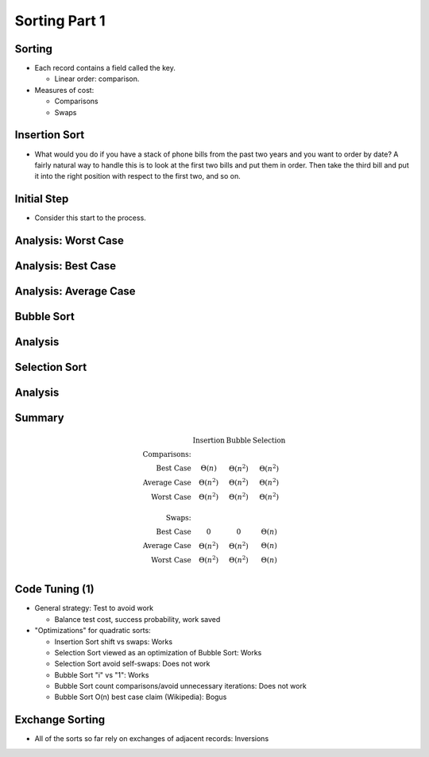 .. This file is part of the OpenDSA eTextbook project. See
.. http://opendsa.org for more details.
.. Copyright (c) 2012-2020 by the OpenDSA Project Contributors, and
.. distributed under an MIT open source license.

.. avmetadata::
   :author: Cliff Shaffer

==============
Sorting Part 1
==============

Sorting
-------

.. revealjs-slide::

* Each record contains a field called the key.

  * Linear order: comparison.

* Measures of cost:

  * Comparisons
  * Swaps

Insertion Sort
--------------

.. revealjs-slide::

* What would you do if you have a stack of phone bills from the past
  two years and you want to order by date?
  A fairly natural way to handle this is to look at the first two
  bills and put them in order.
  Then take the third bill and put it into the right position with
  respect to the first two, and so on.


Initial Step
------------

.. revealjs-slide::
   
* Consider this start to the process.

.. inlineav:: insertionsortCON ss
   :long_name: Insertion Sort Slideshow
   :links: 
   :scripts: AV/Sorting/insertionsortCON.js
   :output: show
            

Analysis: Worst Case
--------------------

.. revealjs-slide::
   
.. inlineav:: InsertionSortWorstCaseCON ss
   :long_name: Insertion Sort Worst Case Slideshow
   :links: AV/Sorting/InsertionSortWorstCaseCON.css
   :scripts: AV/Sorting/InsertionSortWorstCaseCON.js
   :output: show

            
Analysis: Best Case
-------------------

.. revealjs-slide::
   
.. inlineav:: InsertionSortBestCaseCON ss
   :long_name: Insertion Sort Best Case Slideshow
   :links: AV/Sorting/InsertionSortBestCaseCON.css
   :scripts: AV/Sorting/InsertionSortBestCaseCON.js
   :output: show


Analysis: Average Case
----------------------

.. revealjs-slide::

.. inlineav:: InsertionSortAverageCaseCON ss
   :long_name: Insertion Sort Average Case Slideshow
   :links: AV/Sorting/InsertionSortAverageCaseCON.css
   :scripts: AV/Sorting/InsertionSortAverageCaseCON.js
   :output: show


Bubble Sort
-----------

.. revealjs-slide::
   
.. inlineav:: bubblesortS1CON ss
   :long_name: Bubble Sort Slideshow 1
   :links: 
   :scripts: AV/Sorting/bubblesortS1CON.js
   :output: show

.. inlineav:: bubblesortS2CON ss
   :long_name: Bubble Sort Slideshow 2
   :links: 
   :scripts: AV/Sorting/bubblesortS2CON.js
   :output: show


Analysis
--------

.. revealjs-slide::

.. inlineav:: BubbleSortAnalysisCON ss
   :long_name: Bubble Sort Analysis Slideshow
   :links: AV/Sorting/BubbleSortAnalysisCON.css
   :scripts: AV/Sorting/BubbleSortAnalysisCON.js
   :output: show


Selection Sort
--------------

.. revealjs-slide::
   
.. inlineav:: selectionsortS1CON ss
   :long_name: Selection Sort Slideshow 1
   :links: 
   :scripts: AV/Sorting/selectionsortS1CON.js
   :output: show

.. inlineav:: selectionsortS2CON ss
   :long_name: Selection Sort Slideshow 2
   :links: 
   :scripts: AV/Sorting/selectionsortS2CON.js
   :output: show


Analysis
--------

.. revealjs-slide::

.. inlineav:: SelectionSortAnalysisCON ss
   :long_name: Selection Sort Analysis Slideshow
   :links: AV/Sorting/SelectionSortAnalysisCON.css
   :scripts: AV/Sorting/SelectionSortAnalysisCON.js
   :output: show


Summary
-------

.. revealjs-slide::

.. math::

   \begin{array}{rccc}
   &\textbf{Insertion}&\textbf{Bubble}&\textbf{Selection}\\
   \textbf{Comparisons:}\\
   \textrm{Best Case}&\Theta(n)&\Theta(n^2)&\Theta(n^2)\\
   \textrm{Average Case}&\Theta(n^2)&\Theta(n^2)&\Theta(n^2)\\
   \textrm{Worst Case}&\Theta(n^2)&\Theta(n^2)&\Theta(n^2)\\
   \\
   \textbf{Swaps:}\\
   \textrm{Best Case}&0&0&\Theta(n)\\
   \textrm{Average Case}&\Theta(n^2)&\Theta(n^2)&\Theta(n)\\
   \textrm{Worst Case}&\Theta(n^2)&\Theta(n^2)&\Theta(n)\\
   \end{array}

   
Code Tuning (1)
---------------

.. revealjs-slide::
   
* General strategy: Test to avoid work

  * Balance test cost, success probability, work saved

* "Optimizations" for quadratic sorts:

  * Insertion Sort shift vs swaps: Works
  * Selection Sort viewed as an optimization of Bubble Sort: Works
  * Selection Sort avoid self-swaps: Does not work
  * Bubble Sort "i" vs "1": Works
  * Bubble Sort count comparisons/avoid unnecessary iterations:
    Does not work
  * Bubble Sort O(n) best case claim (Wikipedia): Bogus


Exchange Sorting
----------------

.. revealjs-slide::

* All of the sorts so far rely on exchanges of adjacent records: Inversions

.. inlineav:: ExchangeSortCON ss
   :long_name: Exchange Sort Analysis Slideshow
   :links: AV/Sorting/ExchangeSortCON.css
   :scripts: AV/Sorting/ExchangeSortCON.js
   :output: show
